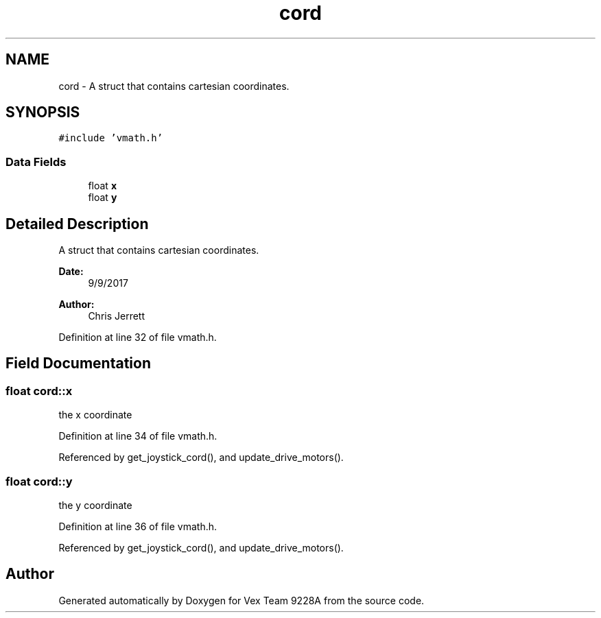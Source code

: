 .TH "cord" 3 "Tue Nov 28 2017" "Version 1.1.4" "Vex Team 9228A" \" -*- nroff -*-
.ad l
.nh
.SH NAME
cord \- A struct that contains cartesian coordinates\&.  

.SH SYNOPSIS
.br
.PP
.PP
\fC#include 'vmath\&.h'\fP
.SS "Data Fields"

.in +1c
.ti -1c
.RI "float \fBx\fP"
.br
.ti -1c
.RI "float \fBy\fP"
.br
.in -1c
.SH "Detailed Description"
.PP 
A struct that contains cartesian coordinates\&. 


.PP
\fBDate:\fP
.RS 4
9/9/2017 
.RE
.PP
\fBAuthor:\fP
.RS 4
Chris Jerrett 
.RE
.PP

.PP
Definition at line 32 of file vmath\&.h\&.
.SH "Field Documentation"
.PP 
.SS "float cord::x"
the x coordinate 
.PP
Definition at line 34 of file vmath\&.h\&.
.PP
Referenced by get_joystick_cord(), and update_drive_motors()\&.
.SS "float cord::y"
the y coordinate 
.PP
Definition at line 36 of file vmath\&.h\&.
.PP
Referenced by get_joystick_cord(), and update_drive_motors()\&.

.SH "Author"
.PP 
Generated automatically by Doxygen for Vex Team 9228A from the source code\&.
